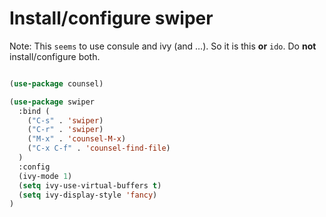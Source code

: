 * Install/configure swiper

Note: This =seems= to use consule and ivy (and ...). So it is this *or* =ido=. Do *not* install/configure both.

#+BEGIN_SRC emacs-lisp

(use-package counsel)

(use-package swiper
  :bind (
    ("C-s" . 'swiper)
    ("C-r" . 'swiper)
    ("M-x" . 'counsel-M-x)
    ("C-x C-f" . 'counsel-find-file)
  )
  :config
  (ivy-mode 1)
  (setq ivy-use-virtual-buffers t)
  (setq ivy-display-style 'fancy)
)

#+END_SRC
